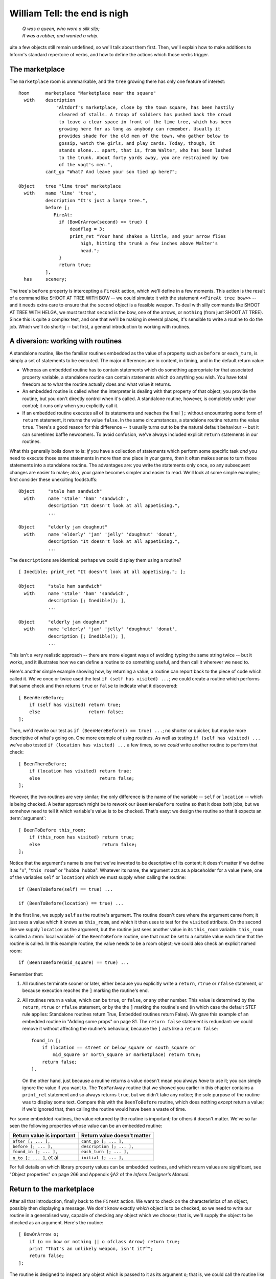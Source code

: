 ===============================
 William Tell: the end is nigh
===============================

.. highlight:: inform

.. epigraph::

   | *Q was a queen, who wore a silk slip;*
   | *R was a robber, and wanted a whip.*

.. only:: html

   .. image:: /images/picQ.png
      :align: left

.. raw:: latex

   \dropcap{q}

uite a few objects still remain undefined, so we'll talk about them first.
Then, we'll explain how to make additions to Inform's standard repertoire
of verbs, and how to define the actions which those verbs trigger.

The marketplace
===============

The ``marketplace`` room is unremarkable, and the ``tree`` growing there
has only one feature of interest::

   Room      marketplace "Marketplace near the square"
     with    description
		 "Altdorf's marketplace, close by the town square, has been hastily
		  cleared of stalls. A troop of soldiers has pushed back the crowd
		  to leave a clear space in front of the lime tree, which has been
		  growing here for as long as anybody can remember. Usually it
		  provides shade for the old men of the town, who gather below to
		  gossip, watch the girls, and play cards. Today, though, it
		  stands alone... apart, that is, from Walter, who has been lashed
		  to the trunk. About forty yards away, you are restrained by two
		  of the vogt's men.",
	     cant_go "What? And leave your son tied up here?";

   Object    tree "lime tree" marketplace
     with    name 'lime' 'tree',
	     description "It's just a large tree.",
	     before [;
		FireAt:
		  if (BowOrArrow(second) == true) {
		      deadflag = 3;
		      print_ret "Your hand shakes a little, and your arrow flies
			  high, hitting the trunk a few inches above Walter's
			  head.";
		  }
		  return true;
	     ],
     has     scenery;

The tree's ``before`` property is intercepting a ``FireAt`` action, which
we'll define in a few moments.  This action is the result of a command like
SHOOT AT TREE WITH BOW -- we could simulate it with the statement
``<<FireAt tree bow>>`` -- and it needs extra care to ensure that the
``second`` object is a feasible weapon.  To deal with silly commands like
SHOOT AT TREE WITH HELGA, we must test that ``second`` is the bow, one of
the arrows, or ``nothing`` (from just SHOOT AT TREE).  Since this is quite
a complex test, and one that we'll be making in several places, it's
sensible to write a routine to do the job.  Which we'll do shortly -- but
first, a general introduction to working with routines.

A diversion: working with routines
==================================

A standalone routine, like the familiar routines embedded as the value of a
property such as ``before`` or ``each_turn``, is simply a set of statements
to be executed.  The major differences are in content, in timing, and in
the default return value:

* Whereas an embedded routine has to contain statements which do something
  appropriate for that associated property variable, a standalone routine
  can contain statements which do anything you wish.  You have total
  freedom as to what the routine actually does and what value it returns.

* An embedded routine is called when the interpreter is dealing with that
  property of that object; you provide the routine, but you don't directly
  control when it's called.  A standalone routine, however, is completely
  under your control; it runs only when you explicitly call it.

* If an embedded routine executes all of its statements and reaches the
  final ``];`` without encountering some form of ``return`` statement, it
  returns the value ``false``.  In the same circumstances, a standalone
  routine returns the value ``true``.  There's a good reason for this
  difference -- it usually turns out to be the natural default behaviour --
  but it can sometimes baffle newcomers.  To avoid confusion, we've always
  included explicit ``return`` statements in our routines.

What this generally boils down to is: *if* you have a collection of
statements which perform some specific task *and* you need to execute those
same statements in more than one place in your game, *then* it often makes
sense to turn those statements into a standalone routine.  The advantages
are: you write the statements only once, so any subsequent changes are
easier to make; also, your game becomes simpler and easier to read.  We'll
look at some simple examples; first consider these unexciting foodstuffs::

   Object     "stale ham sandwich"
     with     name 'stale' 'ham' 'sandwich',
	      description "It doesn't look at all appetising.",
	      ...

   Object     "elderly jam doughnut"
     with     name 'elderly' 'jam' 'jelly' 'doughnut' 'donut',
	      description "It doesn't look at all appetising.",
	      ...

The ``description``\s are identical: perhaps we could display them using a
routine?  ::

   [ Inedible; print_ret "It doesn't look at all appetising."; ];

   Object     "stale ham sandwich"
     with     name 'stale' 'ham' 'sandwich',
	      description [; Inedible(); ],
	      ...

   Object     "elderly jam doughnut"
     with     name 'elderly' 'jam' 'jelly' 'doughnut' 'donut',
	      description [; Inedible(); ],
	      ...

This isn't a very realistic approach -- there are more elegant ways of
avoiding typing the same string twice -- but it works, and it illustrates
how we can define a routine to do something useful, and then call it
wherever we need to.

Here's another simple example showing how, by returning a value, a routine
can report back to the piece of code which called it.  We've once or twice
used the test ``if (self has visited) ...``; we could create a routine
which performs that same check and then returns ``true`` or ``false`` to
indicate what it discovered::

    [ BeenHereBefore;
        if (self has visited) return true;
        else                  return false;
    ];

Then, we'd rewrite our test as ``if (BeenHereBefore() == true) ...``; no
shorter or quicker, but maybe more descriptive of what's going on.  One
more example of using routines.  As well as testing ``if (self has visited)
...`` we've also tested ``if (location has visited) ...`` a few times, so
we *could* write another routine to perform that check::

    [ BeenThereBefore;
        if (location has visited) return true;
        else                      return false;
    ];

However, the two routines are very similar; the only difference is the name
of the variable -- ``self`` or ``location`` -- which is being checked.  A
better approach might be to rework our ``BeenHereBefore`` routine so that
it does both jobs, but we somehow need to tell it which variable's value is
to be checked.  That's easy: we design the routine so that it expects an
:term:`argument`::

    [ BeenToBefore this_room;
        if (this_room has visited) return true;
        else                       return false;
    ];

Notice that the argument's name is one that we've invented to be
descriptive of its content; it doesn't matter if we define it as "``x``",
"``this_room``" or "``hubba_hubba``".  Whatever its name, the argument acts
as a placeholder for a value (here, one of the variables ``self`` or
``location``) which we must supply when calling the routine::

    if (BeenToBefore(self) == true) ...

    if (BeenToBefore(location) == true) ...

In the first line, we supply ``self`` as the routine's argument.  The
routine doesn't care where the argument came from; it just sees a value
which it knows as ``this_room``, and which it then uses to test for the
``visited`` attribute.  On the second line we supply ``location`` as the
argument, but the routine just sees another value in its ``this_room``
variable.  ``this_room`` is called a :term:`local variable` of the
``BeenToBefore`` routine, one that must be set to a suitable value each
time that the routine is called.  In this example routine, the value needs
to be a room object; we could also check an explicit named room::

    if (BeenToBefore(mid_square) == true) ...

Remember that:

#. All routines terminate sooner or later, either because you explicitly
   write a ``return``, ``rtrue`` or ``rfalse`` statement, or because
   execution reaches the ``]`` marking the routine's end.

#. All routines return a value, which can be ``true``, or ``false``, or any
   other number.  This value is determined by the ``return``, ``rtrue`` or
   ``rfalse`` statement, or by the the ``]`` marking the routine's end (in
   which case the default STEF rule applies: Standalone routines return
   True, Embedded routines return False).  We gave this example of an
   embedded routine in "Adding some props" on page 81.  The ``return
   false`` statement is redundant: we could remove it without affecting the
   routine's behaviour, because the ``]`` acts like a ``return false``::

	found_in [;
	    if (location == street or below_square or south_square or
		mid_square or north_square or marketplace) return true;
	    return false;
	],

   On the other hand, just because a routine returns a value doesn't mean
   you always *have* to use it; you can simply ignore the value if you want
   to.  The ``TooFarAway`` routine that we showed you earlier in this
   chapter contains a ``print_ret`` statement and so always returns
   ``true``, but we didn't take any notice; the sole purpose of the routine
   was to display some text.  Compare this with the ``BeenToBefore``
   routine, which does nothing *except* return a value; if we'd ignored
   that, then calling the routine would have been a waste of time.

For some embedded routines, the value returned by the routine is important;
for others it doesn't matter.  We've so far seen the following properties
whose value can be an embedded routine:

=========================   ===========================
Return value is important   Return value doesn't matter
=========================   ===========================
``after [; ... ],``         ``cant_go [; ... ],``
``before [; ... ],``        ``description [; ... ],``
``found_in [; ... ],``      ``each_turn [; ... ],``
``n_to [; ... ]``, et al    ``initial [; ... ],``
=========================   ===========================

For full details on which library property values can be embedded routines,
and which return values are significant, see "Object properties" on page
266 and Appendix §A2 of the *Inform Designer's Manual*.

Return to the marketplace
=========================

After all that introduction, finally back to the ``FireAt`` action.  We
want to check on the characteristics of an object, possibly then displaying
a message.  We don't know exactly *which* object is to be checked, so we
need to write our routine in a generalised way, capable of checking any
object which we choose; that is, we'll supply the object to be checked as
an argument.  Here's the routine::

     [ BowOrArrow o;
         if (o == bow or nothing || o ofclass Arrow) return true;
         print "That's an unlikely weapon, isn't it?^";
         return false;
     ];

The routine is designed to inspect any object which is passed to it as its
argument ``o``; that is, we could call the routine like this::

     BowOrArrow(stallholder)
     BowOrArrow(tree)
     BowOrArrow(bow)

Given the ``bow`` object, or any object which we defined as class
``Arrow``, it will silently ``return true`` to signify agreement that this
object can be fired.  However, given an object like Helga, the apple or the
tree, it will print a message and ``return false`` to signify that this
object is not a suitable weapon.  The test that we make is::

     if (o == bow or nothing || o ofclass Arrow) ...

which is merely a slightly shorter way of saying this::

     if (o == bow || o == nothing || o ofclass Arrow) ...

The result is that we ask three questions: Is ``o`` the ``bow`` object?
*Or* is it ``nothing``?  Or, using the ``ofclass`` test, is it any object
which is a member of the ``Arrow`` class?

What this means is that the value returned by the call ``BowOrArrow(bow)``
is ``true``, while the value returned by the call ``BowOrArrow(tree)`` is
``false``.  Or, more generally, the value returned by the call
``BowOrArrow(second)`` will be either ``true`` or ``false``, depending on
the characteristics of the object defined by the value of the variable
``second``.  So, we can write this set of statements in an object's
``before`` property::

     if (BowOrArrow(second) == true) {
         This object deals with having an arrow fired at it
     }
     return true;

and the effect is either

* ``second`` is a weapon: ``BowOrArrow`` displays nothing and returns a
  value of ``true``, the ``if`` statement reacts to that value and executes
  the following statements to produce an appropriate response to the
  fast-approaching arrow; or

* ``second`` isn't a weapon: ``BowOrArrow`` displays a standard "don't be
  silly" message and returns a value of ``false``, the ``if`` statement
  reacts to that value and ignores the following statements.  Then

* in both cases, the ``return true`` statement terminates the object's
  interception of the ``FireAt`` action.

That whole ``BowOrArrow()`` bit was rather complex, but the rest of the
``FireAt`` action is straightforward.  Once the tree has determined that
it's being shot at by something sensible, it can just set ``deadflag`` to 3
-- the "You have screwed up" ending, display a message, and be done.

Gessler the governor
====================

There's nothing in Gessler's definition that we haven't already encountered::

   NPC      governor "governor" marketplace
     with   name 'governor' 'vogt' 'Hermann' 'Gessler',
            description
                 "Short, stout but with a thin, mean face, Gessler relishes the
                   power he holds over the local community.",
            initial [;
                 print "Gessler is watching from a safe distance,
                      a sneer on his face.^";
                 if (location hasnt visited)
                      print_ret "^~It appears that you need to be taught a lesson,
                          fool. Nobody shall pass through the square without paying
                          homage to His Imperial Highness Albert; nobody, hear me?
                          I could have you beheaded for treason, but I'm going to
                          be lenient. If you should be so foolish again, you can
                          expect no mercy, but this time, I'll let you go free...
                          just as soon as you demonstrate your archery skills by
                          hitting this apple from where you stand. That shouldn't
                          prove too difficult; here, sergeant, catch. Balance it on
                          the little bastard's head.~";
            ],
            life [;
               Talk:
                 print_ret "You cannot bring yourself to speak to him.";
            ],
            before [;
               FireAt:
                 if (BowOrArrow(second) == true) {
                      deadflag = 3;
                      print_ret "Before the startled soldiers can react, you turn
                          and fire at Gessler; your arrow pierces his heart,
                          and he dies messily. A gasp, and then a cheer,
                          goes up from the crowd.";
                 }
                 return true;
            ],
     has    male;

Like most NPCs, Gessler has a ``life`` property which deals with actions
applicable only to animate objects.  This one responds merely to ``Talk``
(as in TALK TO THE GOVERNOR).

Walter and the apple
====================

Since he's been with you throughout, it's really about time we defined
Walter::

  NPC      son "your son"
    with   name 'son' 'your' 'boy' 'lad' 'Walter',
           description [;
                if (location == marketplace)
                    print_ret "He stares at you, trying to appear brave and
                        remain still. His arms are pulled back and tied behind
                        the trunk, and the apple nestles amid his blond hair.";
                else
                    print_ret "A quiet, blond lad of eight summers, he's fast
                        learning the ways of mountain folk.";
           ],
           life [;
              Give:
                score = score + 1;
                move noun to self;
                print_ret "~Thank you, Papa.~";
              Talk:
                if (location == marketplace)
                    print_ret "~Stay calm, my son, and trust in God.~";
                else
                    print_ret "You point out a few interesting sights.";
           ],
           before [;
              Examine,Listen,Salute,Talk:
                return false;
              FireAt:
                if (location == marketplace) {
                    if (BowOrArrow(second) == true) {
                        deadflag = 3;
                        print_ret "Oops! Surely you didn't mean to do that?";
                    }
                    return true;
                }
                else
                    return false;
              default:
                if (location == marketplace)
                    print_ret "Your guards won't permit it.";
                else
                    return false;
           ],
           found_in [; return true; ],
    has    male proper scenery transparent;

His attributes are ``male`` (he's your son, after all), ``proper`` (so the
interpreter doesn't mention "the your son"), ``scenery`` (so he's not
listed in every room description), and ``transparent`` (because you see
right through him).  No, that's wrong: a ``transparent`` object isn't made
of glass; it's one whose possessions are visible to you.  We've done that
because we'd still like to be able to EXAMINE APPLE even when Walter is
carrying it.  Without the ``transparent`` attribute, it would be as though
the apple was in his pocket or otherwise out of sight; the interpreter
would reply "You can't see any such thing".

Walter has a ``found_in`` property which automatically moves him to the
player's location on each turn.  We can get away with this because in such
a short and simple game, he does indeed follow you everywhere.  In a more
realistic model world, NPCs often move around independently, but we don't
need such complexity here.

Several of Walter's properties test whether ``(location == marketplace)``;
that is, is the player (and hence Walter) currently in that room?  The
events in the marketplace are such that specialised responses are more
appropriate there than our standard ones.

Walter's ``life`` property responds to ``Give`` (as in GIVE APPLE TO
WALTER) and Talk (as in TALK TO YOUR SON); during ``Give``, we increment
the library variable ``score``, thus rewarding the player's generous good
nature.  His ``before`` property is perhaps a little confusing.  It's
saying:

#. The ``Examine``, ``Listen``, ``Salute`` and ``Talk`` actions are always
   available (a ``Talk`` action then gets passed to Walter's ``life``
   property).

#. The ``FireAt`` action is permitted in the ``marketplace``, albeit with
   unfortunate results.  Elsewhere, it triggers the standard ``FireAt``
   response of "Unthinkable!"

#. All other actions are prevented in the ``marketplace``, and allowed to
   run their standard course (thanks to the ``return false``) elsewhere.

The apple's moment of glory has arrived!  Its ``before`` property responds
to the ``FireAt`` action by setting ``deadflag`` to 2.  When that happens,
the game is over; the player has won. ::

  Object   apple "apple"
    with   name 'apple',
           description [;
                if (location == marketplace)
                    print_ret "At this distance you can barely see it.";
                else
                    print_ret "The apple is blotchy green and brown.";
           ],
           before [;
              Drop:
                print_ret "An apple is worth quite a bit --
                    better hang on to it.";
              Eat:
                print_ret "Helga intended it for Walter...";
              FireAt:
                if (location == marketplace) {
                    if (BowOrArrow(second) == true) {
                        score = score + 1;
                        deadflag = 2;
                        print_ret "Slowly and steadily, you place an arrow in
                            the bow, draw back the string, and take aim with
                            more care than ever in your life. Holding your
                            breath, unblinking, fearful, you release the
                            arrow. It flies across the square towards your
                            son, and drives the apple against the trunk of
                            the tree. The crowd erupts with joy;
                            Gessler looks distinctly disappointed.";
                    }
                    return true;
                }
                else
                    return false;
           ];

And with that, we've defined all of the objects.  In doing so, we've added
a whole load of new nouns and adjectives to the game's dictionary, but no
verbs.  That's the final task.

Verbs, verbs, verbs
===================

The Inform library delivers a standard set of nearly a hundred actions
which players can perform; around twenty of those are "meta-actions" (like
SAVE and QUIT) aimed at the interpreter itself, and the remainder operate
within the model world.  Having such a large starting set is a great
blessing; it means that many of the actions which players might attempt are
already catered for, either by the interpreter doing something useful, or
by explaining why it's unable to.  Nevertheless, most games find the need
to define additional actions, and "William Tell" is no exception.  We'll be
adding four actions of our own: ``Untie``, ``Salute`` (see page 113),
``FireAt`` (see page 115) and ``Talk`` (see page 116).

.. rubric:: Untie

It's not the most useful action, but it is the simplest.  In the
marketplace, when Walter is lashed to the tree, it's possible that players
might be tempted to try to UNTIE WALTER; unlikely, but as we've said
before, anticipating the improbable is part of the craft of IF.  For this,
and for all new actions, two things are required.  We need a grammar
definition, spelling out the structure of the English sentences which we're
prepared to accept::

      Verb 'untie' 'unfasten' 'unfix' 'free' 'release'
          * noun                          -> Untie;

and we need a routine to handle the action in the default situation (where
the action isn't intercepted by an object's ``before`` property). ::

      [ UntieSub; print_ret "You really shouldn't try that."; ];

The grammar is less complex than it perhaps at first appears:

#. The English verbs UNTIE, UNFASTEN, UNFIX, FREE and RELEASE are
   synonymous.

#. The asterisk ``*`` indicates the start of a pattern defining what
   word(s) might follow the verb.

#. In this example, there's only one pattern: the "``noun``" token
   represents an object which is currently in scope -- in the same room as
   the player.

#. The ``->`` indicates an action to be triggered.

#. If players type something that matches the pattern -- one of those five
   verbs followed by an object in scope -- the interpreter triggers an
   ``Untie`` action, which by default is handled by a routine having the
   same name as the action, with ``Sub`` appended.  In this example, that's
   the ``UntieSub`` routine.

#. The grammar is laid out this way just to make it easier to read.  All those
   spaces aren't important; we could equally have typed::

       Verb 'untie' 'unfasten' 'unfix' 'free' 'release' * noun -> Untie;

We can illustrate how this works in the Altdorf street:

.. code-block:: transcript

   A street in Altdorf
   The narrow street runs north towards the town square. Local folk are pouring
   into the town through the gate to the south, shouting greetings, offering
   produce for sale, exchanging news, enquiring with exaggerated disbelief about
   the prices of the goods displayed by merchants whose stalls make progress even
   more difficult.

   "Stay close to me, son," you say, "or you'll get lost among all these people."

   >UNTIE
   What do you want to untie?

   >UNFASTEN THE DOG
   You can't see any such thing.

   >UNTIE THE PEOPLE
   You don't need to worry about the local people.

   >UNFIX YOUR SON
   You really shouldn't try that.

The illustration shows four attempted usages of the new action.  In the
first, the player omits to mention an object; the interpreter knows (from
that ``noun`` in the grammar which implies that the action needs a direct
object) that something is missing, so it issues a helpful prompt.  In the
second, the player mentions an object that isn't in scope (in fact, there's
no dog anywhere in the game, but the interpreter isn't about to give *that*
away to the player).  In the third, the object is in scope, but its
``before`` property intercepts the ``Untie`` action (and indeed, since this
object is of the class ``Prop``, all actions apart from ``Examine``) to
display a customised rejection message.  Finally, the fourth usage refers
to an object which *doesn't* intercept the action, so the interpreter calls
the default action handler -- ``UntieSub`` -- which displays a
general-purpose refusal to perform the action.

The principles presented here are those that you should generally employ:
write a generic action handler which either refuses to do anything (see,
for example SQUASH or HIT), or performs the action without affecting the
state of the model world (see, for example, JUMP or WAVE); then, intercept
that non-action (generally using a ``before`` property) for those objects
which might make a legitimate target for the action, and instead provide a
more specific response, either performing or rejecting the action.

In the case of ``Untie``, there are no objects which can be untied in this
game, so we always generate a refusal of some sort.

.. rubric:: Salute

The next action is ``Salute``, provided in case Wilhelm chooses to defer to
the hat on the pole.  Here's the default action handler::

     [ SaluteSub;
         if (noun has animate) print_ret (The) noun, " acknowledges you.";
         print_ret (The) noun, " takes no notice.";
     ];

You'll notice that this is slightly more intelligent than our ``Untie``
handler, since it produces different responses depending on whether the
object being saluted -- stored in the ``noun`` variable -- is ``animate``
or not.  But it's basically doing the same job.  And here's the grammar::

     Verb 'bow' 'nod' 'kowtow' 'genuflect'
         * 'at'/'to'/'towards' noun      -> Salute;

     Verb 'salute' 'greet' 'acknowledge'
         * noun                          -> Salute;

This grammar says that:

#. The English verbs BOW, NOD, KOWTOW, GENUFLECT, SALUTE, GREET and
   ACKNOWLEDGE are synonymous.

#. The first four (but not the last three) can then be followed by any of
   the prepositions AT, TO or TOWARDS: words in apostrophes ``'...'`` are
   matched literally, with the slash ``/`` separating alternatives.

#. After that comes the name of an object which is currently in scope -- in
   the same room as the player.

#. If players type something that matches one of those patterns, the
   interpreter triggers a ``Salute`` action, which by default is dealt with
   by the ``SaluteSub`` routine.

So, we're allowing BOW AT HAT and KOWTOW TOWARDS HAT, but not simply NOD
HAT.  We're allowing SALUTE HAT but not GREET TO HAT.  It's not perfect,
but it's a fair attempt at defining some new verbs to handle salutation.

But suppose that we think of still other ways in which players might
attempt this (remember, they don't know which verbs we've defined; they're
just stabbing in the dark, trying out things that seem as though they ought
to work).  How about PAY HOMAGE TO HAT, or maybe WAVE AT HAT?  They sound
pretty reasonable, don't they?  Except that, if we'd written::

    Verb 'bow' 'nod' 'kowtow' 'genuflect' 'wave'
        * 'at'/'to'/'towards' noun      -> Salute;

we'd have caused a compilation error: two different verb definitions refer
to "wave".  ``Grammar.h``, one of the library files whose contents a
beginner might find useful to study, contains these lines::

    Verb 'give' 'pay' 'offer' 'feed'
        * held 'to' creature              -> Give
        * creature held                   -> Give reverse
        * 'over' held 'to' creature       -> Give;

    Verb 'wave'
        *                                 -> WaveHands
        * noun                            -> Wave;

The problem is that the verbs PAY and WAVE are already defined by the
library, and Inform's rule is that a verb can appear in only one ``Verb``
definition.  The wrong solution: edit ``Grammar.h`` to *physically* add
lines to the existing definitions (it's almost never a good idea to make
changes to the standard library files).  The right solution: use ``Extend``
to *logically* add those lines.  If we write this in our source file::

    Extend 'give'
        * 'homage' 'to' noun              -> Salute;

    Extend 'wave'
        * 'at' noun                       -> Salute;

then the effect is exactly as if we'd edited ``Grammar.h`` to read like
this::

    Verb 'give' 'pay' 'offer' 'feed'
        * held 'to' creature             ->   Give
        * creature held                  ->   Give reverse
        * 'over' held 'to' creature      ->   Give
        * 'homage' 'to' noun             ->   Salute;

    Verb 'wave'
        *                                -> WaveHands
        * noun                           -> Wave
        * 'at' noun                      -> Salute;

and now players can PAY (or GIVE, or OFFER) HOMAGE to any object.  (Because
GIVE, PAY, OFFER and FEED are defined as synonyms, players can also FEED
HOMAGE, but it's unlikely that anybody will notice this minor aberration;
players are usually too busy trying to figure out *logical* possibilities.)

.. rubric:: FireAt

As usual, we'll first show you the default handler for this action::

     [ FireAtSub;
         if (noun == nothing)
             print_ret "What, just fire off an arrow at random?";
         if (BowOrArrow(second) == true)
             print_ret "Unthinkable!";
     ];

.. note::

   Some designers frown on the use of a rhetorical question like that,
   since it may provoke a reply from the player.  Admittedly the default
   response from YES and NO covers the situation, but it might be better
   design practice to reword the message as a statement rather than a
   question.

Here is the associated grammar::

     Verb 'fire' 'shoot' 'aim'
         *                                ->   FireAt
         * noun                           ->   FireAt
         * 'at' noun                      ->   FireAt
         * 'at' noun 'with' noun          ->   FireAt
         * noun 'with' noun               ->   FireAt
         * noun 'at' noun                 ->   FireAt reverse;

This is the most complex grammar that we'll write, and the first one
offering several different options for the words which follow the initial
verb.  The first line of grammar::

         *                                -> FireAt

is going to let us type FIRE (or SHOOT, or AIM) by itself.  The second
line::

         * noun                           -> FireAt

supports FIRE BOW or FIRE ARROW (or something less sensible like
FIRE TREE).  The third line::

         * 'at' noun                      -> FireAt

accepts FIRE AT APPLE, FIRE AT TREE, and so on.  Note that there's only one
semicolon in all of the grammar, right at the very end.

The first two statements in ``FireAtSub`` deal with the first line of
grammar: FIRE (or SHOOT, or AIM) by itself.  If the player types just that,
both ``noun`` and ``second`` will contain ``nothing``, so we reject the
attempt with the "at random?" message.  Otherwise, we've got at least a
``noun`` value, and possibly a ``second`` value also, so we make our
standard check that ``second`` is something that can be fired, and then
reject the attempt with the "Unthinkable!"  message.

There are a couple of reasons why you might find this grammar a bit tricky.
The first is that on some lines the word ``noun`` appears twice: you need
to remember that in this context ``noun`` is a parsing token which matches
any single object visible to the player.  Thus, the line::

     * 'at' noun 'with' noun        -> FireAt

is matching FIRE AT :samp:`{some_visible_target}` WITH
:samp:`{some_visible_weapon}`; perhaps confusingly, the value of the target
object is then stored in variable ``noun``, and the value of the weapon
object in variable ``second``.

The second difficulty may be the final grammar line.  Whereas on the
preceding lines, the first ``noun`` matches a target object and the second
``noun``, if present, matches a weapon object, that final line matches FIRE
:samp:`{some_visible_weapon}` AT :samp:`{some_visible_target}` -- the two
objects are mentioned in the wrong sequence.  If we did nothing, our
``FireAtSub`` would get pretty confused at this point, but we can swap the
two objects back into the expected order by adding that ``reverse`` keyword
at the end of the line, and then ``FireAtSub`` will work the same in all
cases.

Before leaving the ``FireAt`` action, we'll add one more piece of grammar::

      Extend 'attack' replace
          * noun                          -> FireAt;

This uses the ``Extend`` directive which we've just met, this time with a
``replace`` keyword.  The effect is to substitute the new grammar defined
here for that contained in ``Grammar.h``, so that ATTACK, KILL, MURDER and
all the other violent synonyms now trigger our ``FireAt`` action instead of
the Library's standard ``Attack`` action.  We're doing this so that, in the
Marketplace, KILL GESSLER and MURDER WALTER have the same unfortunate
results as FIRE AT GESSLER and SHOOT WALTER.

.. rubric:: Talk

The final action that we define -- ``Talk`` -- provides a simple system of
canned conversation, a low-key replacement for the standard ``Answer``,
``Ask`` and ``Tell`` actions.  The default ``TalkSub`` handler is closely
based on ``TellSub`` (defined in library file ``verblibm.h``, should you be
curious), and does three things:

#. Deals with TALK TO ME or TALK TO MYSELF.

#. Checks (a) whether the creature being talked to has a ``life``
   property, (b) whether that property is prepared to process a ``Talk``
   action, and (c) if the ``Talk`` processing returns ``true``.  If all
   three checks succeed then ``TalkSub`` need do nothing more; if one or
   more of them fails then ``TalkSub`` simply...

#. Displays a general "nothing to say" refusal to talk. ::

     [ TalkSub;
         if (noun == player) print_ret "Nothing you hear surprises you.";
         if (RunLife(noun,##Talk) ~= false) return;
         print_ret "At the moment, you can't think of anything to say.";
     ];

   .. note::

      That second condition ``(RunLife(noun,##Talk) ~= false)`` is a bit of
      a stumbling block, since it uses ``RunLife`` -- an undocumented
      internal library routine -- to offer the ``Talk`` action to the NPC's
      ``life`` property.  We've decided to use it in exactly the same way
      as the ``Tell`` action does, without worrying too much about how it
      works (though it looks as though ``RunLife`` returns some ``true``
      value if the ``life`` property has intercepted the action, ``false``
      if it hasn't).  The ``~=`` operator means "not equal to".

The grammar is straightforward::

     Verb 'talk' 't//' 'converse' 'chat' 'gossip'
         * 'to'/'with' creature          -> Talk
         * creature                      -> Talk;

Notice the use of ``'t//'`` to define T as a synonym for TALK, another way
to make life a little easier for the player.  (Actually, doing this
introduces a minor problem: if the player types just T then the library
prompts "Whom do you want to t to?"  The fix for this involves enhancing an
internal library routine called ``LanguageVerb`` -- not complex, but a
little too heavy for our second game.)

Here's the simplest ``Talk`` handler that we've seen -- it's from Gessler
the governor.  Any attempt to TALK TO GESSLER will provoke "You cannot
bring yourself to speak to him". ::

     life [;
         Talk: print_ret "You cannot bring yourself to speak to him.";
     ],

Walter's ``Talk`` handler is only slightly more involved::

     life [;
         Talk:
             if (location == marketplace)
                 print_ret "~Stay calm, my son, and trust in God.~";
         print_ret "You point out a few interesting sights.";
     ],

And Helga's is the most sophisticated (though that isn't saying much)::

   times_spoken_to 0,         ! for counting the conversation topics
   life [;
      Talk:
        self.times_spoken_to = self.times_spoken_to + 1;
        switch (self.times_spoken_to) {
          1: score = score + 1;
             print_ret "You warmly thank Helga for the apple.";
          2: print_ret "~See you again soon.~";
          default:
             return false;
        }
   ],

This handler uses Helga's ``times_spoken_to`` property -- not a library
property, it's one that we invented, like the ``mid_square.warnings_count``
and ``pole.has_been_saluted`` properties -- to keep track of what's been
said, permitting two snatches of conversation (and awarding a point) before
falling back on the embarrassing silences implied by "You can't think of
anything to say".

That's the end of our little fable; you'll find a transcript and the full
source in "William Tell" story on page 219.  And now, it's time to meet --
Captain Fate!
